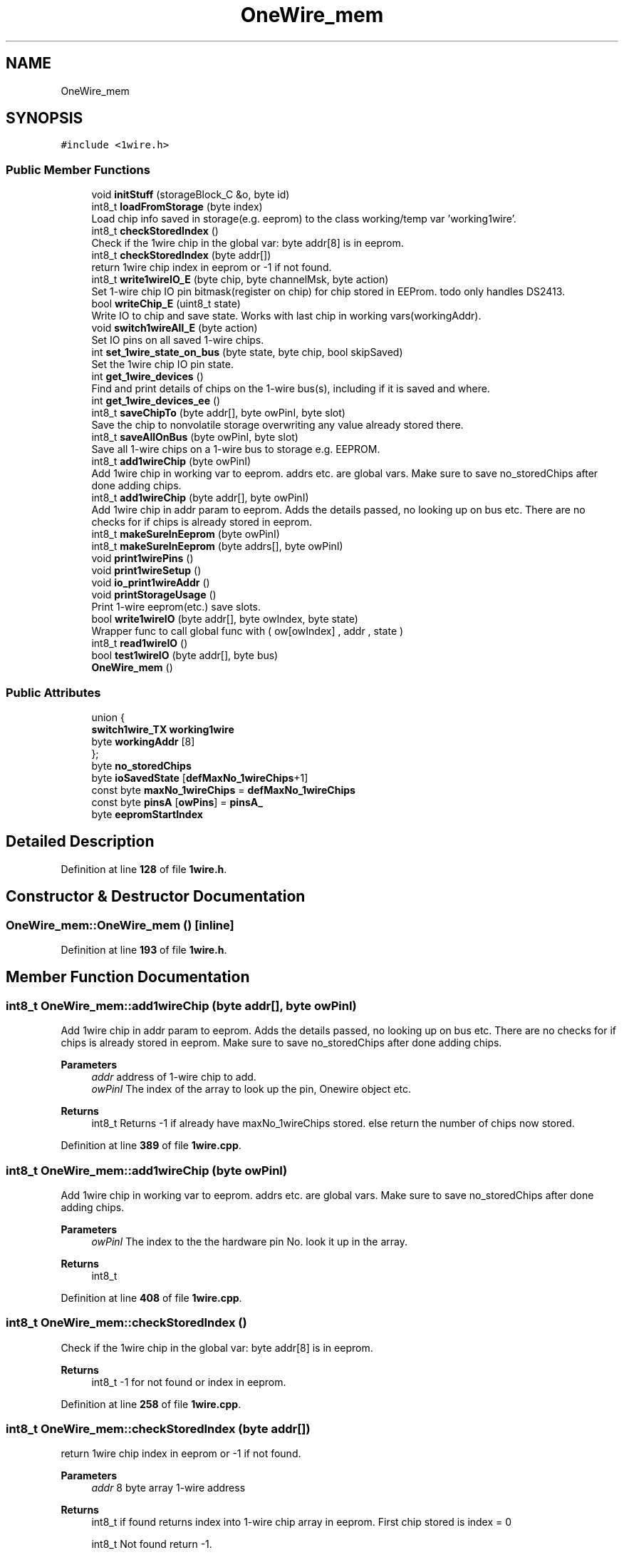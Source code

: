 .TH "OneWire_mem" 3 "Sun Jun 19 2022" "Version 0.0.2" "1-wire" \" -*- nroff -*-
.ad l
.nh
.SH NAME
OneWire_mem
.SH SYNOPSIS
.br
.PP
.PP
\fC#include <1wire\&.h>\fP
.SS "Public Member Functions"

.in +1c
.ti -1c
.RI "void \fBinitStuff\fP (storageBlock_C &o, byte id)"
.br
.ti -1c
.RI "int8_t \fBloadFromStorage\fP (byte index)"
.br
.RI "Load chip info saved in storage(e\&.g\&. eeprom) to the class working/temp var 'working1wire'\&. "
.ti -1c
.RI "int8_t \fBcheckStoredIndex\fP ()"
.br
.RI "Check if the 1wire chip in the global var: byte addr[8] is in eeprom\&. "
.ti -1c
.RI "int8_t \fBcheckStoredIndex\fP (byte addr[])"
.br
.RI "return 1wire chip index in eeprom or -1 if not found\&. "
.ti -1c
.RI "int8_t \fBwrite1wireIO_E\fP (byte chip, byte channelMsk, byte action)"
.br
.RI "Set 1-wire chip IO pin bitmask(register on chip) for chip stored in EEProm\&. todo only handles DS2413\&. "
.ti -1c
.RI "bool \fBwriteChip_E\fP (uint8_t state)"
.br
.RI "Write IO to chip and save state\&. Works with last chip in working vars(workingAddr)\&. "
.ti -1c
.RI "void \fBswitch1wireAll_E\fP (byte action)"
.br
.RI "Set IO pins on all saved 1-wire chips\&. "
.ti -1c
.RI "int \fBset_1wire_state_on_bus\fP (byte state, byte chip, bool skipSaved)"
.br
.RI "Set the 1wire chip IO pin state\&. "
.ti -1c
.RI "int \fBget_1wire_devices\fP ()"
.br
.RI "Find and print details of chips on the 1-wire bus(s), including if it is saved and where\&. "
.ti -1c
.RI "int \fBget_1wire_devices_ee\fP ()"
.br
.ti -1c
.RI "int8_t \fBsaveChipTo\fP (byte addr[], byte owPinI, byte slot)"
.br
.RI "Save the chip to nonvolatile storage overwriting any value already stored there\&. "
.ti -1c
.RI "int8_t \fBsaveAllOnBus\fP (byte owPinI, byte slot)"
.br
.RI "Save all 1-wire chips on a 1-wire bus to storage e\&.g\&. EEPROM\&. "
.ti -1c
.RI "int8_t \fBadd1wireChip\fP (byte owPinI)"
.br
.RI "Add 1wire chip in working var to eeprom\&. addrs etc\&. are global vars\&. Make sure to save no_storedChips after done adding chips\&. "
.ti -1c
.RI "int8_t \fBadd1wireChip\fP (byte addr[], byte owPinI)"
.br
.RI "Add 1wire chip in addr param to eeprom\&. Adds the details passed, no looking up on bus etc\&. There are no checks for if chips is already stored in eeprom\&. "
.ti -1c
.RI "int8_t \fBmakeSureInEeprom\fP (byte owPinI)"
.br
.ti -1c
.RI "int8_t \fBmakeSureInEeprom\fP (byte addrs[], byte owPinI)"
.br
.ti -1c
.RI "void \fBprint1wirePins\fP ()"
.br
.ti -1c
.RI "void \fBprint1wireSetup\fP ()"
.br
.ti -1c
.RI "void \fBio_print1wireAddr\fP ()"
.br
.ti -1c
.RI "void \fBprintStorageUsage\fP ()"
.br
.RI "Print 1-wire eeprom(etc\&.) save slots\&. "
.ti -1c
.RI "bool \fBwrite1wireIO\fP (byte addr[], byte owIndex, byte state)"
.br
.RI "Wrapper func to call global func with ( ow[owIndex] , addr , state ) "
.ti -1c
.RI "int8_t \fBread1wireIO\fP ()"
.br
.ti -1c
.RI "bool \fBtest1wireIO\fP (byte addr[], byte bus)"
.br
.ti -1c
.RI "\fBOneWire_mem\fP ()"
.br
.in -1c
.SS "Public Attributes"

.in +1c
.ti -1c
.RI "union {"
.br
.ti -1c
.RI "   \fBswitch1wire_TX\fP \fBworking1wire\fP"
.br
.ti -1c
.RI "   byte \fBworkingAddr\fP [8]"
.br
.ti -1c
.RI "}; "
.br
.ti -1c
.RI "byte \fBno_storedChips\fP"
.br
.ti -1c
.RI "byte \fBioSavedState\fP [\fBdefMaxNo_1wireChips\fP+1]"
.br
.ti -1c
.RI "const byte \fBmaxNo_1wireChips\fP = \fBdefMaxNo_1wireChips\fP"
.br
.ti -1c
.RI "const byte \fBpinsA\fP [\fBowPins\fP] = \fBpinsA_\fP"
.br
.ti -1c
.RI "byte \fBeepromStartIndex\fP"
.br
.in -1c
.SH "Detailed Description"
.PP 
Definition at line \fB128\fP of file \fB1wire\&.h\fP\&.
.SH "Constructor & Destructor Documentation"
.PP 
.SS "OneWire_mem::OneWire_mem ()\fC [inline]\fP"

.PP
Definition at line \fB193\fP of file \fB1wire\&.h\fP\&.
.SH "Member Function Documentation"
.PP 
.SS "int8_t OneWire_mem::add1wireChip (byte addr[], byte owPinI)"

.PP
Add 1wire chip in addr param to eeprom\&. Adds the details passed, no looking up on bus etc\&. There are no checks for if chips is already stored in eeprom\&. Make sure to save no_storedChips after done adding chips\&.
.PP
\fBParameters\fP
.RS 4
\fIaddr\fP address of 1-wire chip to add\&. 
.br
\fIowPinI\fP The index of the array to look up the pin, Onewire object etc\&. 
.RE
.PP
\fBReturns\fP
.RS 4
int8_t Returns -1 if already have maxNo_1wireChips stored\&. else return the number of chips now stored\&. 
.RE
.PP

.PP
Definition at line \fB389\fP of file \fB1wire\&.cpp\fP\&.
.SS "int8_t OneWire_mem::add1wireChip (byte owPinI)"

.PP
Add 1wire chip in working var to eeprom\&. addrs etc\&. are global vars\&. Make sure to save no_storedChips after done adding chips\&. 
.PP
\fBParameters\fP
.RS 4
\fIowPinI\fP The index to the the hardware pin No\&. look it up in the array\&. 
.RE
.PP
\fBReturns\fP
.RS 4
int8_t 
.RE
.PP

.PP
Definition at line \fB408\fP of file \fB1wire\&.cpp\fP\&.
.SS "int8_t OneWire_mem::checkStoredIndex ()"

.PP
Check if the 1wire chip in the global var: byte addr[8] is in eeprom\&. 
.PP
\fBReturns\fP
.RS 4
int8_t -1 for not found or index in eeprom\&. 
.RE
.PP

.PP
Definition at line \fB258\fP of file \fB1wire\&.cpp\fP\&.
.SS "int8_t OneWire_mem::checkStoredIndex (byte addr[])"

.PP
return 1wire chip index in eeprom or -1 if not found\&. 
.PP
\fBParameters\fP
.RS 4
\fIaddr\fP 8 byte array 1-wire address 
.RE
.PP
\fBReturns\fP
.RS 4
int8_t if found returns index into 1-wire chip array in eeprom\&. First chip stored is index = 0 
.PP
int8_t Not found return -1\&. 
.RE
.PP

.PP
Definition at line \fB269\fP of file \fB1wire\&.cpp\fP\&.
.SS "int OneWire_mem::get_1wire_devices ()"

.PP
Find and print details of chips on the 1-wire bus(s), including if it is saved and where\&. 
.PP
\fBReturns\fP
.RS 4
int No\&. chips found or -3 for CRC read fail\&. 
.RE
.PP

.PP
Definition at line \fB582\fP of file \fB1wire\&.cpp\fP\&.
.SS "int OneWire_mem::get_1wire_devices_ee ()"

.PP
Definition at line \fB671\fP of file \fB1wire\&.cpp\fP\&.
.SS "void OneWire_mem::initStuff (storageBlock_C & o, byte id)"

.PP
\fBParameters\fP
.RS 4
\fIo\fP storage object for storing stuff between MCU resets/power cuts etc\&. 
.br
\fIid\fP storage id for use with store\&.h perm storage lib\&. 
.RE
.PP

.PP
Definition at line \fB198\fP of file \fB1wire\&.cpp\fP\&.
.SS "void OneWire_mem::io_print1wireAddr ()"

.PP
Definition at line \fB445\fP of file \fB1wire\&.cpp\fP\&.
.SS "int8_t OneWire_mem::loadFromStorage (byte index)"

.PP
Load chip info saved in storage(e\&.g\&. eeprom) to the class working/temp var 'working1wire'\&. 
.PP
\fBParameters\fP
.RS 4
\fIindex\fP The index the chip is saved at in storage\&. index = 0 for first chip\&. 
.RE
.PP
\fBReturns\fP
.RS 4
int8_t 
.RE
.PP

.PP
Definition at line \fB289\fP of file \fB1wire\&.cpp\fP\&.
.SS "int8_t OneWire_mem::makeSureInEeprom (byte addrs[], byte owPinI)"

.PP
Definition at line \fB412\fP of file \fB1wire\&.cpp\fP\&.
.SS "int8_t OneWire_mem::makeSureInEeprom (byte owPinI)"

.PP
Definition at line \fB427\fP of file \fB1wire\&.cpp\fP\&.
.SS "void OneWire_mem::print1wirePins ()"

.PP
Definition at line \fB210\fP of file \fB1wire\&.cpp\fP\&.
.SS "void OneWire_mem::print1wireSetup ()"

.PP
Definition at line \fB231\fP of file \fB1wire\&.cpp\fP\&.
.SS "void OneWire_mem::printStorageUsage ()"

.PP
Print 1-wire eeprom(etc\&.) save slots\&. 
.PP
Definition at line \fB638\fP of file \fB1wire\&.cpp\fP\&.
.SS "int8_t OneWire_mem::read1wireIO ()"

.PP
Definition at line \fB714\fP of file \fB1wire\&.cpp\fP\&.
.SS "int8_t OneWire_mem::saveAllOnBus (byte owPinI, byte slot)"

.PP
Save all 1-wire chips on a 1-wire bus to storage e\&.g\&. EEPROM\&. 
.PP
\fBParameters\fP
.RS 4
\fIowPinI\fP index to the onewire object in the array of buses\&. eg\&. ow[ owPinI ]\&. 
.br
\fIslot\fP the record slot in the storage(eeprom etc\&.)\&. 
.RE
.PP
\fBReturns\fP
.RS 4
int8_t Number save or > 0 for error\&. e\&.g\&. -1 = out of storage space\&. 
.RE
.PP

.PP
Definition at line \fB365\fP of file \fB1wire\&.cpp\fP\&.
.SS "int8_t OneWire_mem::saveChipTo (byte addr[], byte owPinI, byte slot)"

.PP
Save the chip to nonvolatile storage overwriting any value already stored there\&. Don't care about updating how many chips are stored or if the slot is in the area of already used slots etc\&.
.PP
\fBParameters\fP
.RS 4
\fIaddr\fP address of 1-wire chip to save\&. 
.br
\fIowPinI\fP The index of the array to look up the pin, Onewire object etc\&. 
.br
\fIslot\fP the storage(e\&.g\&. EEPROM) slot to store the chip in\&. slot = 0 for first slot e\&.g\&. array[0] 
.RE
.PP
\fBReturns\fP
.RS 4
int8_t Returns -1 if already have maxNo_1wireChips stored\&. else return 0\&. 
.RE
.PP

.PP
Definition at line \fB333\fP of file \fB1wire\&.cpp\fP\&.
.SS "int OneWire_mem::set_1wire_state_on_bus (byte state, byte chip, bool skipSaved)"

.PP
Set the 1wire chip IO pin state\&. if chip = 0 set all found with OneWire\&.search(addrArray) else call this many times and set that one\&. chip No\&. is the order found when using OneWire\&.search(addrArray)\&. well one bus at a time\&. For more info see https://www.arduino.cc/reference/en/libraries/onewire/ or data-sheet for the 1-wire devises\&.
.PP
For return last chip found\&. If chip = 0 return total number of chips\&. else if chip > 0 return chip(the param passed in value) if it was found\&.)
.PP
\fBParameters\fP
.RS 4
\fIstate\fP pin state bitmap 
.br
\fIchip\fP 1-wire chip number to find on all pins/bus\&. 
.br
\fIskipSaved\fP Skip chips saved to eeprom\&. //
.br
\fIsaveTemp\fP Save the chip found in the tempSaved1wireChip var\&. Only 1 chip stored\&. 
.RE
.PP
\fBReturns\fP
.RS 4
int return -1 if chip not found else Number of last chip found\&. 
.RE
.PP

.PP
Definition at line \fB496\fP of file \fB1wire\&.cpp\fP\&.
.SS "void OneWire_mem::switch1wireAll_E (byte action)"

.PP
Set IO pins on all saved 1-wire chips\&. 
.PP
\fBParameters\fP
.RS 4
\fIaction\fP action = 0: off, 1: on, 2: toggle\&. 
.RE
.PP

.PP
Definition at line \fB835\fP of file \fB1wire\&.cpp\fP\&.
.SS "bool OneWire_mem::test1wireIO (byte addr[], byte bus)"

.PP
Definition at line \fB321\fP of file \fB1wire\&.cpp\fP\&.
.SS "bool OneWire_mem::write1wireIO (byte a[], byte owIndex, byte state)"

.PP
Wrapper func to call global func with ( ow[owIndex] , addr , state ) 
.PP
\fBParameters\fP
.RS 4
\fIaddr\fP 1-wire 8 byte array 
.br
\fIowIndex\fP index to 1-wire object in ow[owIndex] array\&. 
.br
\fIstate\fP bitmap of 1-wire chip IO pins state/ 
.RE
.PP
\fBReturns\fP
.RS 4
true for success\&. 
.RE
.PP

.PP
Definition at line \fB765\fP of file \fB1wire\&.cpp\fP\&.
.SS "int8_t OneWire_mem::write1wireIO_E (byte chip, byte channel, byte action)"

.PP
Set 1-wire chip IO pin bitmask(register on chip) for chip stored in EEProm\&. todo only handles DS2413\&. 
.PP
\fBParameters\fP
.RS 4
\fIchip\fP chip is the index for the array in EEPROM 
.br
\fIchannel\fP channel is a bit mask of the IO pins on the 1-wire chip\&. Set bits to 1 for the IO pins effected by the action\&. 
.br
\fIaction\fP action = 0: off, 1: on, 2: toggle\&. 
.RE
.PP
\fBReturns\fP
.RS 4
int8_t return -1 for invalid 'action' -2 for unhandled 1-wire chip type else return success of wiring to chip 
.RE
.PP

.PP
Definition at line \fB855\fP of file \fB1wire\&.cpp\fP\&.
.SS "bool OneWire_mem::writeChip_E (uint8_t state)"

.PP
Write IO to chip and save state\&. Works with last chip in working vars(workingAddr)\&. Only works with chips saved in eeprom as ioSavedState[] array is 1 per eeprom save space\&.
.PP
\fBParameters\fP
.RS 4
\fIstate\fP state is a bit map with 1 bit per channel i\&.e\&. B10 is IOA: off IOB: on\&. 
.RE
.PP
\fBReturns\fP
.RS 4
true 
.PP
false 
.RE
.PP

.PP
Definition at line \fB808\fP of file \fB1wire\&.cpp\fP\&.
.SH "Member Data Documentation"
.PP 
.SS "union  { \&.\&.\&. }  OneWire_mem::@1"

.SS "byte OneWire_mem::eepromStartIndex"

.PP
Definition at line \fB154\fP of file \fB1wire\&.h\fP\&.
.SS "byte OneWire_mem::ioSavedState[\fBdefMaxNo_1wireChips\fP+1]"

.PP
Definition at line \fB151\fP of file \fB1wire\&.h\fP\&.
.SS "const byte OneWire_mem::maxNo_1wireChips = \fBdefMaxNo_1wireChips\fP"

.PP
Definition at line \fB152\fP of file \fB1wire\&.h\fP\&.
.SS "byte OneWire_mem::no_storedChips"

.PP
Definition at line \fB150\fP of file \fB1wire\&.h\fP\&.
.SS "const byte OneWire_mem::pinsA[\fBowPins\fP] = \fBpinsA_\fP"

.PP
Definition at line \fB153\fP of file \fB1wire\&.h\fP\&.
.SS "\fBswitch1wire_TX\fP OneWire_mem::working1wire"

.PP
Definition at line \fB146\fP of file \fB1wire\&.h\fP\&.
.SS "byte OneWire_mem::workingAddr[8]"

.PP
Definition at line \fB147\fP of file \fB1wire\&.h\fP\&.

.SH "Author"
.PP 
Generated automatically by Doxygen for 1-wire from the source code\&.
